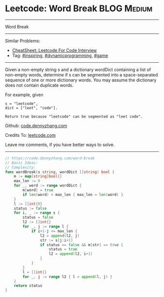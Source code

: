 * Leetcode: Word Break                                              :BLOG:Medium:
#+STARTUP: showeverything
#+OPTIONS: toc:nil \n:t ^:nil creator:nil d:nil
:PROPERTIES:
:type:     dynamicprogramming, inspiring, game
:END:
---------------------------------------------------------------------
Word Break
---------------------------------------------------------------------
#+BEGIN_HTML
<a href="https://github.com/dennyzhang/code.dennyzhang.com/tree/master/problems/word-break"><img align="right" width="200" height="183" src="https://www.dennyzhang.com/wp-content/uploads/denny/watermark/github.png" /></a>
#+END_HTML
Similar Problems:
- [[https://cheatsheet.dennyzhang.com/cheatsheet-leetcode-A4][CheatSheet: Leetcode For Code Interview]]
- Tag: [[https://code.dennyzhang.com/review-inspiring][#inspiring]], [[https://code.dennyzhang.com/review-dynamicprogramming][#dynamicprogramming]], [[https://code.dennyzhang.com/review-game][#game]]
---------------------------------------------------------------------
Given a non-empty string s and a dictionary wordDict containing a list of non-empty words, determine if s can be segmented into a space-separated sequence of one or more dictionary words. You may assume the dictionary does not contain duplicate words.

For example, given
#+BEGIN_EXAMPLE
s = "leetcode",
dict = ["leet", "code"].

Return true because "leetcode" can be segmented as "leet code".
#+END_EXAMPLE

Github: [[https://github.com/dennyzhang/code.dennyzhang.com/tree/master/problems/word-break][code.dennyzhang.com]]

Credits To: [[https://leetcode.com/problems/word-break/description/][leetcode.com]]

Leave me comments, if you have better ways to solve.
---------------------------------------------------------------------

#+BEGIN_SRC go
// https://code.dennyzhang.com/word-break
// Basic Ideas:
// Complexity:
func wordBreak(s string, wordDict []string) bool {
    m := map[string]bool{}
    max_len := 0
    for _, word := range wordDict { 
        m[word] = true
        if len(word) > max_len { max_len = len(word) }
    }
    l := []int{0}
    status := false
    for i, _ := range s {
        status = false
        l2 := []int{}
        for _, j := range l {
            if i+1-j <= max_len {
                l2 = append(l2, j)
                str := s[j:i+1]
                if status == false && m[str] == true {
                    status = true
                    l2 = append(l2, i+1)
                }
            }
        }
        l = []int{}
        for _, j := range l2 { l = append(l, j) }
    }
    return status
}
#+END_SRC

#+BEGIN_HTML
<div style="overflow: hidden;">
<div style="float: left; padding: 5px"> <a href="https://www.linkedin.com/in/dennyzhang001"><img src="https://www.dennyzhang.com/wp-content/uploads/sns/linkedin.png" alt="linkedin" /></a></div>
<div style="float: left; padding: 5px"><a href="https://github.com/dennyzhang"><img src="https://www.dennyzhang.com/wp-content/uploads/sns/github.png" alt="github" /></a></div>
<div style="float: left; padding: 5px"><a href="https://www.dennyzhang.com/slack" target="_blank" rel="nofollow"><img src="https://www.dennyzhang.com/wp-content/uploads/sns/slack.png" alt="slack"/></a></div>
</div>
#+END_HTML
